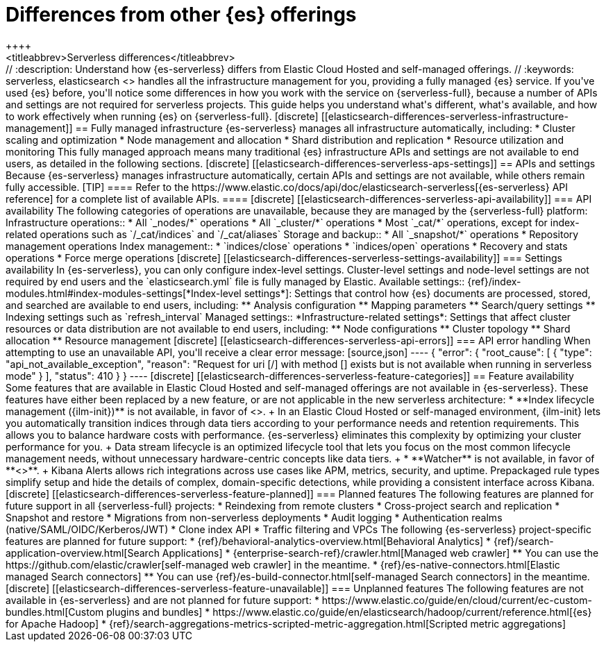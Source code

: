 [[elasticsearch-differences]]
= Differences from other {es} offerings
++++
<titleabbrev>Serverless differences</titleabbrev>
++++

// :description: Understand how {es-serverless} differs from Elastic Cloud Hosted and self-managed offerings.
// :keywords: serverless, elasticsearch

<<what-is-elasticsearch-serverless,{es-serverless}>> handles all the infrastructure management for you, providing a fully managed {es} service.

If you've used {es} before, you'll notice some differences in how you work with the service on {serverless-full}, because a number of APIs and settings are not required for serverless projects.

This guide helps you understand what's different, what's available, and how to work effectively when running {es} on {serverless-full}.

[discrete]
[[elasticsearch-differences-serverless-infrastructure-management]]
== Fully managed infrastructure

{es-serverless} manages all infrastructure automatically, including:

* Cluster scaling and optimization
* Node management and allocation
* Shard distribution and replication
* Resource utilization and monitoring

This fully managed approach means many traditional {es} infrastructure APIs and settings are not available to end users, as detailed in the following sections.

[discrete]
[[elasticsearch-differences-serverless-aps-settings]]
== APIs and settings

Because {es-serverless} manages infrastructure automatically, certain APIs and settings are not available, while others remain fully accessible.

[TIP]
====
Refer to the https://www.elastic.co/docs/api/doc/elasticsearch-serverless[{es-serverless} API reference] for a complete list of available APIs.
====

[discrete] 
[[elasticsearch-differences-serverless-api-availability]]
=== API availability

The following categories of operations are unavailable, because they are managed by the {serverless-full} platform:

Infrastructure operations::
* All `_nodes/*` operations 
* All `_cluster/*` operations
* Most `_cat/*` operations, except for index-related operations such as `/_cat/indices` and `/_cat/aliases`

Storage and backup::
* All `_snapshot/*` operations
* Repository management operations

Index management:: 
* `indices/close` operations
* `indices/open` operations
* Recovery and stats operations
* Force merge operations

[discrete]
[[elasticsearch-differences-serverless-settings-availability]]  
=== Settings availability

In {es-serverless}, you can only configure index-level settings.
Cluster-level settings and node-level settings are not required by end users and the `elasticsearch.yml` file is fully managed by Elastic.

Available settings::
{ref}/index-modules.html#index-modules-settings[*Index-level settings*]: Settings that control how {es} documents are processed, stored, and searched are available to end users, including:
** Analysis configuration
** Mapping parameters
** Search/query settings
** Indexing settings such as `refresh_interval`

Managed settings::
*Infrastructure-related settings*: Settings that affect cluster resources or data distribution are not available to end users, including:
** Node configurations
** Cluster topology
** Shard allocation
** Resource management

[discrete]
[[elasticsearch-differences-serverless-api-errors]]
=== API error handling

When attempting to use an unavailable API, you'll receive a clear error message:

[source,json]
----
{
 "error": {
   "root_cause": [
     {
       "type": "api_not_available_exception",
       "reason": "Request for uri [/<API_ENDPOINT>] with method [<METHOD>] exists but is not available when running in serverless mode"
     }
   ],
   "status": 410
 }
}
----

[discrete]
[[elasticsearch-differences-serverless-feature-categories]]
== Feature availability

Some features that are available in Elastic Cloud Hosted and self-managed offerings are not available in {es-serverless}.
These features have either been replaced by a new feature, or are not applicable in the new serverless architecture:

* **Index lifecycle management ({ilm-init})** is not available, in favor of <<index-management,**data stream lifecycle**>>.
+
In an Elastic Cloud Hosted or self-managed environment, {ilm-init} lets you automatically transition indices through data tiers according to your
performance needs and retention requirements. This allows you to balance hardware costs with performance. {es-serverless} eliminates this
complexity by optimizing your cluster performance for you.
+
Data stream lifecycle is an optimized lifecycle tool that lets you focus on the most common lifecycle management needs, without unnecessary
hardware-centric concepts like data tiers.
+
* **Watcher** is not available, in favor of **<<elasticsearch-explore-your-data-alerting,Kibana Alerts>>**.
+
Kibana Alerts allows rich integrations across use cases like APM, metrics, security, and uptime. Prepackaged rule types simplify setup and
hide the details of complex, domain-specific detections, while providing a consistent interface across Kibana.

[discrete]
[[elasticsearch-differences-serverless-feature-planned]]
=== Planned features

The following features are planned for future support in all {serverless-full} projects:

* Reindexing from remote clusters 
* Cross-project search and replication
* Snapshot and restore
* Migrations from non-serverless deployments
* Audit logging
* Authentication realms (native/SAML/OIDC/Kerberos/JWT)
* Clone index API
* Traffic filtering and VPCs

The following {es-serverless} project-specific features are planned for future support:

* {ref}/behavioral-analytics-overview.html[Behavioral Analytics]
* {ref}/search-application-overview.html[Search Applications]
* {enterprise-search-ref}/crawler.html[Managed web crawler]
** You can use the https://github.com/elastic/crawler[self-managed web crawler] in the meantime.
* {ref}/es-native-connectors.html[Elastic managed Search connectors]
** You can use {ref}/es-build-connector.html[self-managed Search connectors] in the meantime.

[discrete]
[[elasticsearch-differences-serverless-feature-unavailable]]
=== Unplanned features

The following features are not available in {es-serverless} and are not planned for future support:

* https://www.elastic.co/guide/en/cloud/current/ec-custom-bundles.html[Custom plugins and bundles]
* https://www.elastic.co/guide/en/elasticsearch/hadoop/current/reference.html[{es} for Apache Hadoop]
* {ref}/search-aggregations-metrics-scripted-metric-aggregation.html[Scripted metric aggregations]